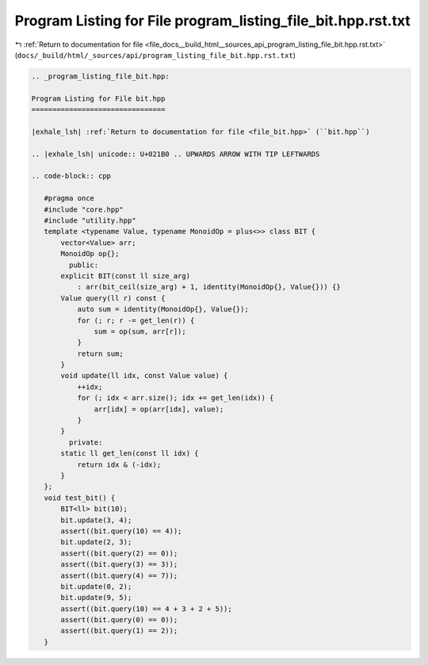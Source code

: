 
.. _program_listing_file_docs__build_html__sources_api_program_listing_file_bit.hpp.rst.txt:

Program Listing for File program_listing_file_bit.hpp.rst.txt
=============================================================

|exhale_lsh| :ref:`Return to documentation for file <file_docs__build_html__sources_api_program_listing_file_bit.hpp.rst.txt>` (``docs/_build/html/_sources/api/program_listing_file_bit.hpp.rst.txt``)

.. |exhale_lsh| unicode:: U+021B0 .. UPWARDS ARROW WITH TIP LEFTWARDS

.. code-block:: cpp

   
   .. _program_listing_file_bit.hpp:
   
   Program Listing for File bit.hpp
   ================================
   
   |exhale_lsh| :ref:`Return to documentation for file <file_bit.hpp>` (``bit.hpp``)
   
   .. |exhale_lsh| unicode:: U+021B0 .. UPWARDS ARROW WITH TIP LEFTWARDS
   
   .. code-block:: cpp
   
      #pragma once
      #include "core.hpp"
      #include "utility.hpp"
      template <typename Value, typename MonoidOp = plus<>> class BIT {
          vector<Value> arr;
          MonoidOp op{}; 
            public:
          explicit BIT(const ll size_arg)
              : arr(bit_ceil(size_arg) + 1, identity(MonoidOp{}, Value{})) {}
          Value query(ll r) const {
              auto sum = identity(MonoidOp{}, Value{});
              for (; r; r -= get_len(r)) {
                  sum = op(sum, arr[r]);
              }
              return sum;
          }
          void update(ll idx, const Value value) {
              ++idx;
              for (; idx < arr.size(); idx += get_len(idx)) {
                  arr[idx] = op(arr[idx], value);
              }
          }
            private:
          static ll get_len(const ll idx) {
              return idx & (-idx);
          }
      };
      void test_bit() {
          BIT<ll> bit(10);
          bit.update(3, 4);
          assert((bit.query(10) == 4));
          bit.update(2, 3);
          assert((bit.query(2) == 0));
          assert((bit.query(3) == 3));
          assert((bit.query(4) == 7));
          bit.update(0, 2);
          bit.update(9, 5);
          assert((bit.query(10) == 4 + 3 + 2 + 5));
          assert((bit.query(0) == 0));
          assert((bit.query(1) == 2));
      }
